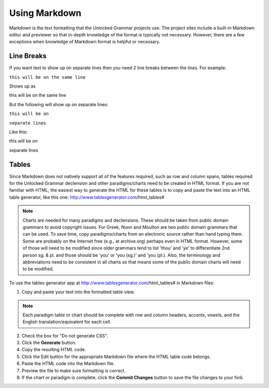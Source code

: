 Using Markdown
==============

Markdown is the text formatting that the Unlocked Grammar projects use. The project sites include a built-in Markdown editor and previewer so that in-depth knowledge of the format is typically not necessary. However, there are a few exceptions when knowledge of Markdown format is helpful or necessary.

Line Breaks
-----------

If you want text to show up on separate lines then you need 2 line breaks between the lines.  For example:

``this will be on
the same line``

Shows up as

this will be on
the same line

But the following will show up on separate lines:

``this will be on``

``separate lines``

Like this:

this will be on

separate lines


Tables
------

Since Markdown does not natively support all of the features required, such as row and column spans, tables required for the Unlocked Grammar declension and other paradigms/charts need to be created in HTML format. If you are not familiar with HTML, the easiest way to generate the HTML for these tables is to copy and paste the text into an HTML table generator, like this one: http://www.tablesgenerator.com/html_tables#

.. note:: Charts are needed for many paradigms and declensions. These should be taken from public domain grammars to avoid copyright issues. For Greek, Nunn and Moulton are two public domain grammars that can be used. To save time, copy paradigms/charts from an electronic source rather than hand typing them. Some are probably on the Internet free (e.g., at archive.org) perhaps even in HTML format. However, some of those will need to be modified since older grammars tend to list 'thou' and 'ye' to differentiate 2nd person sg. & pl. and those should be 'you' or 'you (sg.)' and 'you (pl.). Also, the terminology and abbreviations need to be consistent in all charts so that means some of the public domain charts will need to be modified.

To use the tables generator app at http://www.tablesgenerator.com/html_tables# in Markdown files:

1. Copy and paste your text into the formatted table view.

.. note:: Each paradigm table or chart should be complete with row and column headers, accents, vowels, and the English translation/equivalent for each cell.

2. Check the box for "Do not generate CSS".
3. Click the **Generate** button.
4. Copy the resulting HTML code.
5. Click the Edit button for the appropriate Markdown file where the HTML table code belongs.
6. Paste the HTML code into the Markdown file.
7. Preview the file to make sure formatting is correct.
8. If the chart or paradigm is complete, click the **Commit Changes** button to save the file changes to your fork.

